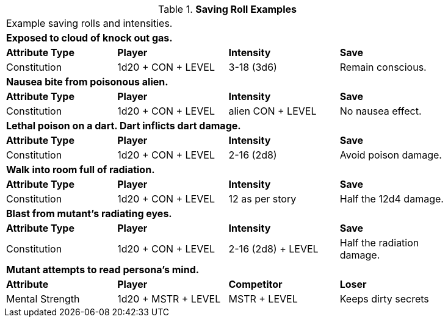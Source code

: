 // Table 16.x Saving Roll Examples
.*Saving Roll Examples*
[width="85%",cols="4*",frame="all"]
|===

4+<|Example saving rolls and intensities.

4+<s|Exposed to cloud of knock out gas. 
s|Attribute Type
s|Player
s|Intensity
s|Save

|Constitution
|1d20 + CON + LEVEL 
|3-18 (3d6)  
|Remain conscious.

4+<s|Nausea bite from poisonous alien. 
s|Attribute Type
s|Player
s|Intensity
s|Save

|Constitution
|1d20 + CON + LEVEL 
|alien CON + LEVEL   
|No nausea effect.

4+<s|Lethal poison on a dart. Dart inflicts dart damage.
s|Attribute Type
s|Player
s|Intensity
s|Save

|Constitution
|1d20 + CON + LEVEL 
|2-16 (2d8)   
|Avoid poison damage.


4+<s|Walk into room full of radiation.
s|Attribute Type
s|Player
s|Intensity
s|Save

|Constitution
|1d20 + CON + LEVEL 
|12 as per story  
|Half the 12d4 damage.


4+<s|Blast from mutant's radiating eyes.
s|Attribute Type
s|Player
s|Intensity
s|Save

|Constitution
|1d20 + CON + LEVEL 
|2-16 (2d8) + LEVEL 
|Half the radiation damage.

4+<s|Mutant attempts to read persona's mind. 
s|Attribute
s|Player
s|Competitor
s|Loser

|Mental Strength
|1d20 + MSTR + LEVEL
|MSTR + LEVEL  
|Keeps dirty secrets

|===
